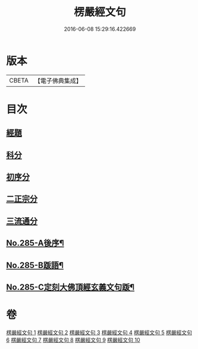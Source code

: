 #+TITLE: 楞嚴經文句 
#+DATE: 2016-06-08 15:29:16.422669

* 版本
 |     CBETA|【電子佛典集成】|

* 目次
** [[file:KR6j0693_001.txt::001-0220b6][經題]]
** [[file:KR6j0693_001.txt::001-0220b15][科分]]
** [[file:KR6j0693_001.txt::001-0220c1][初序分]]
** [[file:KR6j0693_001.txt::001-0227c17][二正宗分]]
** [[file:KR6j0693_010.txt::010-0380c11][三流通分]]
** [[file:KR6j0693_010.txt::010-0381b17][No.285-A後序¶]]
** [[file:KR6j0693_010.txt::010-0382a9][No.285-B䟦語¶]]
** [[file:KR6j0693_010.txt::010-0382b2][No.285-C定刻大佛頂經玄義文句䟦¶]]

* 卷
[[file:KR6j0693_001.txt][楞嚴經文句 1]]
[[file:KR6j0693_002.txt][楞嚴經文句 2]]
[[file:KR6j0693_003.txt][楞嚴經文句 3]]
[[file:KR6j0693_004.txt][楞嚴經文句 4]]
[[file:KR6j0693_005.txt][楞嚴經文句 5]]
[[file:KR6j0693_006.txt][楞嚴經文句 6]]
[[file:KR6j0693_007.txt][楞嚴經文句 7]]
[[file:KR6j0693_008.txt][楞嚴經文句 8]]
[[file:KR6j0693_009.txt][楞嚴經文句 9]]
[[file:KR6j0693_010.txt][楞嚴經文句 10]]

